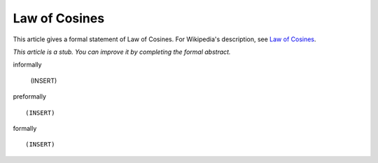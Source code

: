 Law of Cosines
--------------

This article gives a formal statement of Law of Cosines.  For Wikipedia's
description, see
`Law of Cosines <https://en.wikipedia.org/wiki/Law_of_cosines>`_.

*This article is a stub. You can improve it by completing
the formal abstract.*

informally

  (INSERT)

preformally ::

  (INSERT)

formally ::

  (INSERT)
